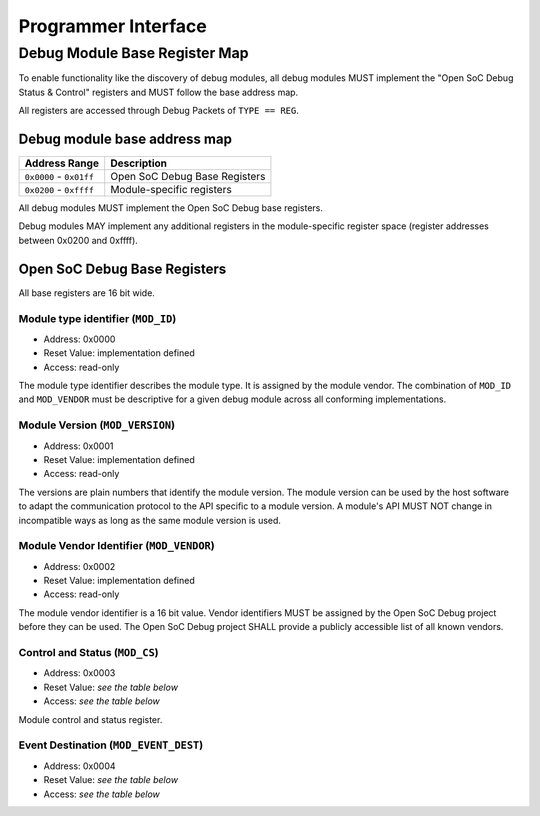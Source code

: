 ********************
Programmer Interface
********************

.. _sec:spec:api:base_register_map:

Debug Module Base Register Map
==============================


To enable functionality like the discovery of debug modules, all debug modules MUST implement the "Open SoC Debug Status & Control" registers and MUST follow the base address map.

All registers are accessed through Debug Packets of ``TYPE == REG``.


Debug module base address map
-----------------------------

+---------------------------+-----------------------------------+
| Address Range             | Description                       |
+===========================+===================================+
| ``0x0000`` - ``0x01ff``   | Open SoC Debug Base Registers     |
+---------------------------+-----------------------------------+
| ``0x0200`` - ``0xffff``   | Module-specific registers         |
+---------------------------+-----------------------------------+

All debug modules MUST implement the Open SoC Debug base registers.

Debug modules MAY implement any additional registers in the module-specific register space (register addresses between 0x0200 and 0xffff).

Open SoC Debug Base Registers
-----------------------------

All base registers are 16 bit wide.

.. tabularcolumns:: |p{\dimexpr 0.20\linewidth-2\tabcolsep}|p{\dimexpr 0.20\linewidth-2\tabcolsep}|p{\dimexpr 0.60\linewidth-2\tabcolsep}|
.. flat-table:: Open SoC Debug base register map
  :widths: 2 2 6
  :header-rows: 1

  * - address
    - name
    - description

  * - 0x0000
    - ``MOD_ID``
    - module type identifier

  * - 0x0001
    - ``MOD_VERSION``
    - module version

  * - 0x0002
    - ``MOD_VENDOR``
    - module vendor

  * - 0x0003
    - ``MOD_CS``
    - module control and status

  * - 0x0004
    - ``MOD_EVENT_DEST``
    - destination of debug events

Module type identifier (``MOD_ID``)
^^^^^^^^^^^^^^^^^^^^^^^^^^^^^^^^^^^
- Address: 0x0000
- Reset Value: implementation defined
- Access: read-only

The module type identifier describes the module type.
It is assigned by the module vendor.
The combination of ``MOD_ID`` and ``MOD_VENDOR`` must be descriptive for a given debug module across all conforming implementations.

Module Version (``MOD_VERSION``)
^^^^^^^^^^^^^^^^^^^^^^^^^^^^^^^^
- Address: 0x0001
- Reset Value: implementation defined
- Access: read-only

The versions are plain numbers that identify the module version.
The module version can be used by the host software to adapt the communication protocol to the API specific to a module version.
A module's API MUST NOT change in incompatible ways as long as the same module version is used.


Module Vendor Identifier (``MOD_VENDOR``)
^^^^^^^^^^^^^^^^^^^^^^^^^^^^^^^^^^^^^^^^^
- Address: 0x0002
- Reset Value: implementation defined
- Access: read-only

The module vendor identifier is a 16 bit value.
Vendor identifiers MUST be assigned by the Open SoC Debug project before they can be used.
The Open SoC Debug project SHALL provide a publicly accessible list of all known vendors.


Control and Status (``MOD_CS``)
^^^^^^^^^^^^^^^^^^^^^^^^^^^^^^^
- Address: 0x0003
- Reset Value: *see the table below*
- Access: *see the table below*

Module control and status register.

.. tabularcolumns:: |p{\dimexpr 0.10\linewidth-2\tabcolsep}|p{\dimexpr 0.30\linewidth-2\tabcolsep}|p{\dimexpr 0.10\linewidth-2\tabcolsep}|p{\dimexpr 0.10\linewidth-2\tabcolsep}|p{\dimexpr 0.40\linewidth-2\tabcolsep}|
.. flat-table:: Field Reference: ``MOD_CS``
  :widths: 1 3 1 1 4
  :header-rows: 1

  * - Bit(s)
    - Field
    - Access
    - Reset Value
    - Description

  * - 15:1
    - ``RESERVED``
    - r/w
    - 0x0
    - **Reserved for future use**

      This field is reserved for future use.
      Implementations MUST ignore the contents of this field.

  * - 0
    - ``MOD_CS_ACTIVE``
    - r/w
    - 0b0
    - **Activate or stall the debug module**

      **0b0: Module is stalled**
        The module is stalled.
        A stalled module MAY NOT send any debug events, i.e. packets of ``TYPE == EVENT``.

      **0b1: Module is active**
        The module is active.
        An active event MAY send debug events, i.e. packets of ``TYPE == EVENT``.


Event Destination (``MOD_EVENT_DEST``)
^^^^^^^^^^^^^^^^^^^^^^^^^^^^^^^^^^^^^^
- Address: 0x0004
- Reset Value: *see the table below*
- Access: *see the table below*

.. tabularcolumns:: |p{\dimexpr 0.10\linewidth-2\tabcolsep}|p{\dimexpr 0.30\linewidth-2\tabcolsep}|p{\dimexpr 0.10\linewidth-2\tabcolsep}|p{\dimexpr 0.10\linewidth-2\tabcolsep}|p{\dimexpr 0.40\linewidth-2\tabcolsep}|
.. flat-table:: Field Reference: ``MOD_EVENT_DEST``
  :widths: 1 3 1 1 4
  :header-rows: 1

  * - Bit(s)
    - Field
    - Access
    - Reset Value
    - Description

  * - 15:10
    - ``RESERVED``
    - r/w
    - 0x0
    - **Reserved for future use**

      This field is reserved for future use.
      Implementations MUST ignore the contents of this field.

  * - 9:0
    - ``MOD_EVENT_DEST_ADDR``
    - r/w
    - 0x0
    - **Event Packet Destination**

      Address of the module in the Debug Interconnect to which all event packets (``TYPE == EVENT``) should be sent.

      Changing the destination address MAY not take immediate effect, but MUST take effect soon after it has been set (e.g. after a buffer has been cleared).
      The exact timing behavior is implementation-defined.
